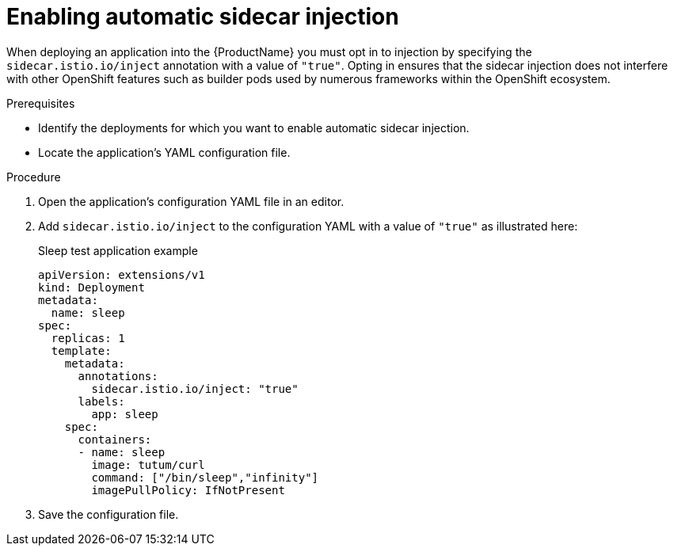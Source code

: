// Module included in the following assemblies:
//
// * service_mesh/service_mesh_install/prepare-to-deploy-applications-ossm.adoc

[id="ossm-automatic-sidecar-injection_{context}"]
= Enabling automatic sidecar injection

When deploying an application into the {ProductName} you must opt in to injection by specifying the `sidecar.istio.io/inject` annotation with a value of `"true"`. Opting in ensures that the sidecar injection does not interfere with other OpenShift features such as builder pods used by numerous frameworks within the OpenShift ecosystem.

.Prerequisites

* Identify the deployments for which you want to enable automatic sidecar injection.
* Locate the application's YAML configuration file.

.Procedure

. Open the application's configuration YAML file in an editor.

. Add `sidecar.istio.io/inject` to the configuration YAML with a value of `"true"` as illustrated here:
+
.Sleep test application example
[source,yaml]
----
apiVersion: extensions/v1
kind: Deployment
metadata:
  name: sleep
spec:
  replicas: 1
  template:
    metadata:
      annotations:
        sidecar.istio.io/inject: "true"
      labels:
        app: sleep
    spec:
      containers:
      - name: sleep
        image: tutum/curl
        command: ["/bin/sleep","infinity"]
        imagePullPolicy: IfNotPresent
----

. Save the configuration file.
